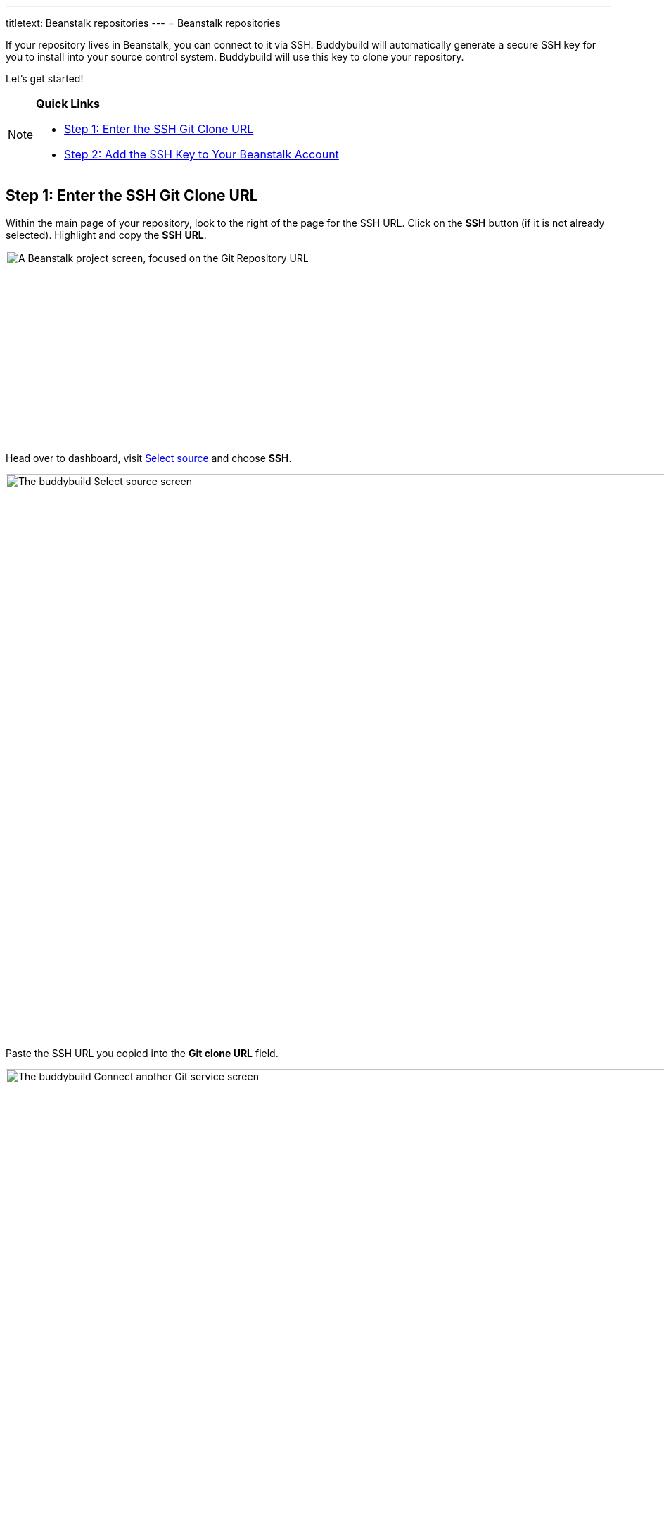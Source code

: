 ---
titletext: Beanstalk repositories
---
= Beanstalk repositories

If your repository lives in Beanstalk, you can connect to it via SSH.
Buddybuild will automatically generate a secure SSH key for you to
install into your source control system. Buddybuild will use this key to
clone your repository.

Let's get started!

[NOTE]
======
**Quick Links**

- link:#step1[Step 1: Enter the SSH Git Clone URL]

- link:#step2[Step 2: Add the SSH Key to Your Beanstalk Account]
======

[[step1]]
== Step 1: Enter the SSH Git Clone URL

Within the main page of your repository, look to the right of the page
for the SSH URL. Click on the **SSH** button (if it is not already
selected). Highlight and copy the **SSH URL**.

image:img/copy-clone-url.png["A Beanstalk project screen, focused on
the Git Repository URL", 967, 272]

Head over to dashboard, visit
link:https://dashboard.buddybuild.com/apps/wizard/build/select-source[Select
source] and choose **SSH**.

image:../img/select_source-ssh.png["The buddybuild Select source
screen", 1500, 800]

Paste the SSH URL you copied into the **Git clone URL** field.

image:img/paste-clone-url.png["The buddybuild Connect another Git
service screen", 1500, 765]

[[step2]]
== Step 2: Add the SSH Key to Your Beanstalk Account

Highlight and copy the buddybuild SSH key.

image:img/ssh-key.png["The buddybuild Connect another Git service
screen, with the SSH key selected", 1500, 765]

Navigate to your Beanstalk settings by selecting your **name** in the
top right navigation. Then, select **SSH Keys**. Next, select the **Add
public key** button.

image:img/nav-to-ssh-keys.png["The Beanstalk SSH keys screen", 1278, 243]

Paste the copied SSH key into the **Public SSH key** field and enter
**buddybuild** as the **Label**. Next, click **Add Key.**

image:img/add-key.png["The Beanstalk Add SSH key screen", 1042, 661]

[WARNING]
=========
**Private git submodules and private cocoapods**

If your project depends on any code in other private git repos, the SSH
key needs to be added to those repos as well.
=========

Navigate back to buddybuild and click on the **Build** button.

image:img/build.png["The buddybuild Connect another Git service screen,
clicking the I'm ready to build! button", 1500, 765]

Buddybuild will checkout your project code and kick off a simulator
build. The build should finish within a few seconds.

That's it. You're now connected to buddybuild. The next step is to
link:../../quickstart/ios/invite_testers.adoc[invite testers] to try out
your App.
